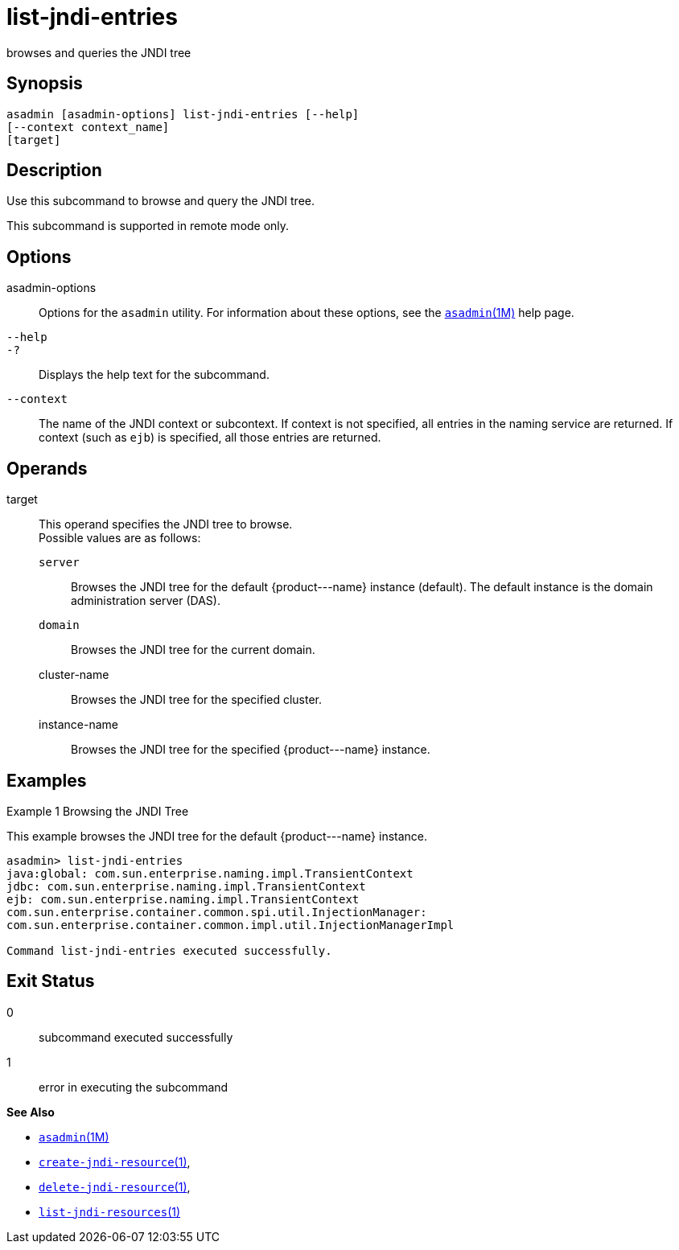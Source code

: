 [[list-jndi-entries]]
= list-jndi-entries

browses and queries the JNDI tree

[[synopsis]]
== Synopsis

[source,shell]
----
asadmin [asadmin-options] list-jndi-entries [--help]
[--context context_name]
[target]
----

[[description]]
== Description

Use this subcommand to browse and query the JNDI tree.

This subcommand is supported in remote mode only.

[[options]]
== Options

asadmin-options::
  Options for the `asadmin` utility. For information about these options, see the xref:asadmin.adoc#asadmin-1m[`asadmin`(1M)] help page.
`--help`::
`-?`::
  Displays the help text for the subcommand.
`--context`::
  The name of the JNDI context or subcontext. If context is not specified, all entries in the naming service are returned. If context
  (such as `ejb`) is specified, all those entries are returned.

[[operands]]
== Operands

target::
  This operand specifies the JNDI tree to browse. +
  Possible values are as follows: +
  `server`;;
    Browses the JNDI tree for the default \{product---name} instance (default). The default instance is the domain administration server (DAS).
  `domain`;;
    Browses the JNDI tree for the current domain.
  cluster-name;;
    Browses the JNDI tree for the specified cluster.
  instance-name;;
    Browses the JNDI tree for the specified \{product---name} instance.

[[examples]]
== Examples

Example 1 Browsing the JNDI Tree

This example browses the JNDI tree for the default \{product---name} instance.

[source,shell]
----
asadmin> list-jndi-entries
java:global: com.sun.enterprise.naming.impl.TransientContext
jdbc: com.sun.enterprise.naming.impl.TransientContext
ejb: com.sun.enterprise.naming.impl.TransientContext
com.sun.enterprise.container.common.spi.util.InjectionManager: 
com.sun.enterprise.container.common.impl.util.InjectionManagerImpl

Command list-jndi-entries executed successfully.
----

[[exit-status]]
== Exit Status

0::
  subcommand executed successfully
1::
  error in executing the subcommand

*See Also*

* xref:asadmin.adoc#asadmin-1m[`asadmin`(1M)]
* xref:create-jndi-resource.adoc#create-jndi-resource[`create-jndi-resource`(1)],
* xref:delete-jndi-resource.adoc#delete-jndi-resource[`delete-jndi-resource`(1)],
* xref:list-jndi-resources.adoc#list-jndi-resources[`list-jndi-resources`(1)]


